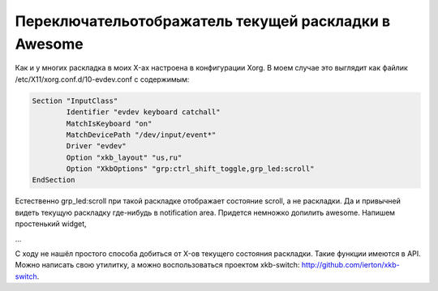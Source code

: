 Переключатель\отображатель текущей раскладки в Awesome
######################################################

Как и у многих раскладка в моих X-ах настроена в конфигурации Xorg. В моем случае это выглядит как
файлик /etc/X11/xorg.conf.d/10-evdev.conf с содержимым:

.. code-block:: none 

        Section "InputClass" 
                Identifier "evdev keyboard catchall" 
                MatchIsKeyboard "on" 
                MatchDevicePath "/dev/input/event*" 
                Driver "evdev" 
                Option "xkb_layout" "us,ru" 
                Option "XkbOptions" "grp:ctrl_shift_toggle,grp_led:scroll"
        EndSection

Естественно grp_led:scroll при такой раскладке отображает состояние scroll, а не раскладки. Да и
привычней видеть текущую раскладку где-нибудь в notification area. Придется немножко допилить
awesome. Напишем простенький widget, 

...

С ходу не нашёл простого способа добиться от X-ов текущего состояния раскладки. Такие функции
имеются в API. Можно написать свою утилитку, а можно воспользоваться проектом xkb-switch:
http://github.com/ierton/xkb-switch.

